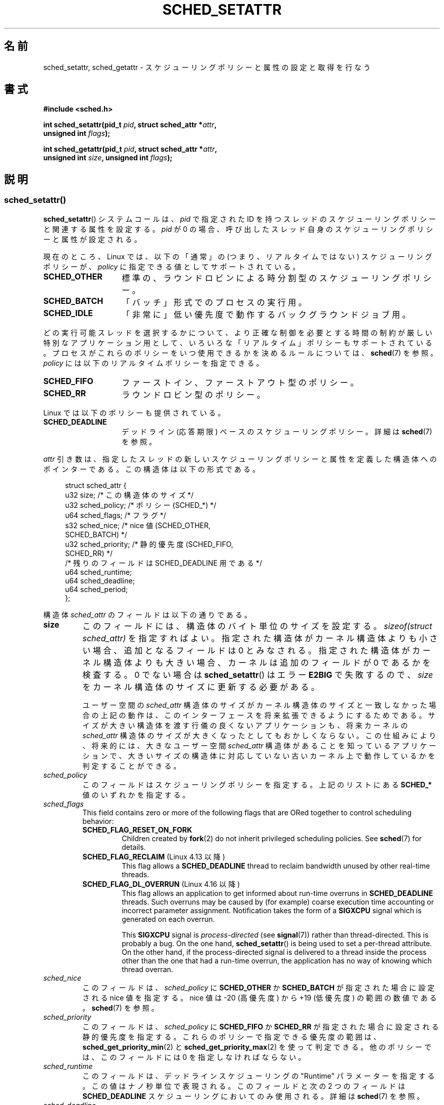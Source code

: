 .\" Copyright (C) 2014 Michael Kerrisk <mtk.manpages@gmail.com>
.\" and Copyright (C) 2014 Peter Zijlstra <peterz@infradead.org>
.\"
.\" %%%LICENSE_START(VERBATIM)
.\" Permission is granted to make and distribute verbatim copies of this
.\" manual provided the copyright notice and this permission notice are
.\" preserved on all copies.
.\"
.\" Permission is granted to copy and distribute modified versions of this
.\" manual under the conditions for verbatim copying, provided that the
.\" entire resulting derived work is distributed under the terms of a
.\" permission notice identical to this one.
.\"
.\" Since the Linux kernel and libraries are constantly changing, this
.\" manual page may be incorrect or out-of-date.  The author(s) assume no
.\" responsibility for errors or omissions, or for damages resulting from
.\" the use of the information contained herein.  The author(s) may not
.\" have taken the same level of care in the production of this manual,
.\" which is licensed free of charge, as they might when working
.\" professionally.
.\"
.\" Formatted or processed versions of this manual, if unaccompanied by
.\" the source, must acknowledge the copyright and authors of this work.
.\" %%%LICENSE_END
.\"
.\"*******************************************************************
.\"
.\" This file was generated with po4a. Translate the source file.
.\"
.\"*******************************************************************
.TH SCHED_SETATTR 2 2020\-11\-01 Linux "Linux Programmer's Manual"
.SH 名前
sched_setattr, sched_getattr \- スケジューリングポリシーと属性の設定と取得を行なう
.SH 書式
.nf
\fB#include <sched.h>\fP
.PP
 \fBint sched_setattr(pid_t \fP\fIpid\fP\fB, struct sched_attr *\fP\fIattr\fP\fB,\fP
\fB                  unsigned int \fP\fIflags\fP\fB);\fP
.PP
 \fBint sched_getattr(pid_t \fP\fIpid\fP\fB, struct sched_attr *\fP\fIattr\fP\fB,\fP
\fB                  unsigned int \fP\fIsize\fP\fB, unsigned int \fP\fIflags\fP\fB);\fP
.fi
.\" FIXME . Add feature test macro requirements
.SH 説明
.SS sched_setattr()
\fBsched_setattr\fP() システムコールは、 \fIpid\fP で指定された ID
を持つスレッドのスケジューリングポリシーと関連する属性を設定する。 \fIpid\fP が 0
の場合、呼び出したスレッド自身のスケジューリングポリシーと属性が設定される。
.PP
現在のところ、 Linux では、 以下の「通常」の (つまり、リアルタイムではない) スケジューリングポリシーが、 \fIpolicy\fP
に指定できる値としてサポートされている。
.TP  14
\fBSCHED_OTHER\fP
.\" In the 2.6 kernel sources, SCHED_OTHER is actually called
.\" SCHED_NORMAL.
標準の、ラウンドロビンによる時分割型のスケジューリングポリシー。
.TP 
\fBSCHED_BATCH\fP
「バッチ」形式でのプロセスの実行用。
.TP 
\fBSCHED_IDLE\fP
「非常に」低い優先度で動作するバックグラウンドジョブ用。
.PP
どの実行可能スレッドを選択するかについて、より正確な制御を必要とする 時間の制約が厳しい特別なアプリケーション用として、
いろいろな「リアルタイム」ポリシーもサポートされている。 プロセスがこれらのポリシーをいつ使用できるかを決めるルールについては、\fBsched\fP(7)
を参照。 \fIpolicy\fP には以下のリアルタイムポリシーを指定できる。
.TP  14
\fBSCHED_FIFO\fP
ファーストイン、ファーストアウト型のポリシー。
.TP 
\fBSCHED_RR\fP
ラウンドロビン型のポリシー。
.PP
Linux では以下のポリシーも提供されている。
.TP  14
\fBSCHED_DEADLINE\fP
デッドライン (応答期限) ベースのスケジューリングポリシー。詳細は \fBsched\fP(7) を参照。
.PP
\fIattr\fP 引き数は、 指定したスレッドの新しいスケジューリングポリシーと属性を定義した構造体へのポインターである。 この構造体は以下の形式である。
.PP
.in +4n
.EX
struct sched_attr {
    u32 size;              /* この構造体のサイズ */
    u32 sched_policy;      /* ポリシー (SCHED_*) */
    u64 sched_flags;       /* フラグ */
    s32 sched_nice;        /* nice 値 (SCHED_OTHER,
                              SCHED_BATCH) */
    u32 sched_priority;    /* 静的優先度 (SCHED_FIFO,
                              SCHED_RR) */
    /* 残りのフィールドは SCHED_DEADLINE 用である */
    u64 sched_runtime;
    u64 sched_deadline;
    u64 sched_period;
};
.EE
.in
.PP
構造体 \fIsched_attr\fP のフィールドは以下の通りである。
.TP 
\fBsize\fP
このフィールドには、 構造体のバイト単位のサイズを設定する。 \fIsizeof(struct sched_attr)\fP を指定すればよい。
指定された構造体がカーネル構造体よりも小さい場合、 追加となるフィールドは 0 とみなされる。 指定された構造体がカーネル構造体よりも大きい場合、
カーネルは追加のフィールドが 0 であるかを検査する。 0 でない場合は \fBsched_setattr\fP() はエラー \fBE2BIG\fP
で失敗するので、 \fIsize\fP をカーネル構造体のサイズに更新する必要がある。
.IP
ユーザー空間の \fIsched_attr\fP 構造体のサイズがカーネル構造体のサイズと一致しなかった場合の上記の動作は、
このインターフェースを将来拡張できるようにするためである。 サイズが大きい構造体を渡す行儀の良くないアプリケーションも、 将来カーネルの
\fIsched_attr\fP 構造体のサイズが大きくなったとしてもおかしくならない。 この仕組みにより、 将来的には、 大きなユーザー空間
\fIsched_attr\fP 構造体があることを知っているアプリケーションで、
大きいサイズの構造体に対応していない古いカーネル上で動作しているかを判定することができる。
.TP 
\fIsched_policy\fP
このフィールドはスケジューリングポリシーを指定する。 上記のリストにある \fBSCHED_*\fP 値のいずれかを指定する。
.TP 
\fIsched_flags\fP
This field contains zero or more of the following flags that are ORed
together to control scheduling behavior:
.RS
.TP 
 \fBSCHED_FLAG_RESET_ON_FORK\fP
Children created by \fBfork\fP(2)  do not inherit privileged scheduling
policies.  See \fBsched\fP(7)  for details.
.TP 
\fBSCHED_FLAG_RECLAIM\fP (Linux 4.13 以降)
.\" 2d4283e9d583a3ee8cfb1cbb9c1270614df4c29d
.\" Bandwidth reclaim is done via the GRUB algorithm; see
.\" Documentation/scheduler/sched-deadline.txt
This flag allows a \fBSCHED_DEADLINE\fP thread to reclaim bandwidth unused by
other real\-time threads.
.TP 
\fBSCHED_FLAG_DL_OVERRUN\fP (Linux 4.16 以降)
.\" commit 34be39305a77b8b1ec9f279163c7cdb6cc719b91
This flag allows an application to get informed about run\-time overruns in
\fBSCHED_DEADLINE\fP threads.  Such overruns may be caused by (for example)
coarse execution time accounting or incorrect parameter assignment.
Notification takes the form of a \fBSIGXCPU\fP signal which is generated on
each overrun.
.IP
This \fBSIGXCPU\fP signal is \fIprocess\-directed\fP (see \fBsignal\fP(7))  rather
than thread\-directed.  This is probably a bug.  On the one hand,
\fBsched_setattr\fP()  is being used to set a per\-thread attribute.  On the
other hand, if the process\-directed signal is delivered to a thread inside
the process other than the one that had a run\-time overrun, the application
has no way of knowing which thread overran.
.RE
.TP 
\fIsched_nice\fP
このフィールドは、 \fIsched_policy\fP に \fBSCHED_OTHER\fP か \fBSCHED_BATCH\fP が指定された場合に設定される
nice 値を指定する。 nice 値は \-20 (高優先度) から +19 (低優先度) の範囲の数値である。 \fBsched\fP(7) を参照。
.TP 
\fIsched_priority\fP
このフィールドは、 \fIsched_policy\fP に \fBSCHED_FIFO\fP か \fBSCHED_RR\fP
が指定された場合に設定される静的優先度を指定する。 これらのポリシーで指定できる優先度の範囲は、
\fBsched_get_priority_min\fP(2) と \fBsched_get_priority_max\fP(2) を使って判定できる。
他のポリシーでは、 このフィールドには 0 を指定しなければならない。
.TP 
\fIsched_runtime\fP
このフィールドは、 デッドラインスケジューリングの "Runtime" パラメーターを指定する。 この値はナノ秒単位で表現される。 このフィールドと次の
2 つのフィールドは \fBSCHED_DEADLINE\fP スケジューリングにおいてのみ使用される。 詳細は \fBsched\fP(7) を参照。
.TP 
\fIsched_deadline\fP
このフィールドは、 デッドラインスケジューリングの "Deadline" パラメーターを指定する。 この値はナノ秒単位で表現される。
.TP 
\fIsched_period\fP
このフィールドは、 デッドラインスケジューリングの "Period" パラメーターを指定する。 この値はナノ秒単位で表現される。
.PP
.\"
.\"
\fIflags\fP 引き数は、このインターフェースの将来の拡張のために用意されている。 現在の実装では 0 を指定しなければならない。
.SS sched_getattr()
\fBsched_getattr\fP() システムコールは、 \fIpid\fP で指定された ID
を持つスレッドのスケジューリングポリシーと関連する属性を取得する。 \fIpid\fP が 0
の場合、呼び出したスレッド自身のスケジューリングポリシーと関連する属性を取得する。
.PP
\fIsize\fP 引き数には、 ユーザー空間での \fIsched_attr\fP 構造体の大きさを設定する。 この値は、 少なくとも初期バージョンの
\fIsched_attr\fP 構造体のサイズでなければならない。 そうでなかった場合、 エラー \fBEINVAL\fP で呼び出しが失敗する。
.PP
取得したスケジューリング属性は、 \fIattr\fP が指す \fIsched_attr\fP 構造体の各フィールドに格納される。 カーネルは
\fIattr.size\fP に \fIsched_attr\fP 構造体のサイズを設定する。
.PP
If the caller\-provided \fIattr\fP buffer is larger than the kernel's
\fIsched_attr\fP structure, the additional bytes in the user\-space structure
are not touched.  If the caller\-provided structure is smaller than the
kernel \fIsched_attr\fP structure, the kernel will silently not return any
values which would be stored outside the provided space.  As with
\fBsched_setattr\fP(), these semantics allow for future extensibility of the
interface.
.PP
\fIflags\fP 引き数は、このインターフェースの将来の拡張のために用意されている。 現在の実装では 0 を指定しなければならない。
.SH 返り値
成功した場合は \fBsched_setattr\fP()  と \fBsched_getattr\fP()  は 0 を返す。 エラーの場合は \-1 が返され、
エラーの原因を示す値が \fIerrno\fP に設定される。
.SH エラー
\fBsched_getattr\fP() と \fBsched_setattr\fP() の両方が以下の理由で失敗する。
.TP 
\fBEINVAL\fP
\fIattr\fP が NULL である。 \fIpid\fP が負である。 \fIflags\fP が 0 以外である。
.TP 
\fBESRCH\fP
ID が \fIpid\fP のスレッドが見つからなかった。
.PP
さらに、 \fBsched_getattr\fP() は以下の理由でも失敗する。
.TP 
\fBE2BIG\fP
\fIsize\fP と \fIattr\fP で指定されたバッファーが小さすぎる。
.TP 
\fBEINVAL\fP
\fIsize\fP が無効である。つまり、 最初のバージョンの \fIsched_attr\fP 構造体 (48 バイト) よりも小さいか、
システムのページサイズよりも大きい。
.PP
さらに、 \fBsched_setattr\fP() は以下の理由でも失敗する。
.TP 
\fBE2BIG\fP
\fIsize\fP と \fIattr\fP で指定されたバッファーがカーネル構造体よりも大きく、 一つ以上の超過バイトが 0 でなかった。
.TP 
\fBEBUSY\fP
\fBSCHED_DEADLINE\fP の流入制御の失敗については \fBsched\fP(7) を参照。
.TP 
\fBEINVAL\fP
\fIattr.sched_policy\fP が認識できるポリシーではない。 \fIattr.sched_flags\fP に
\fBSCHED_FLAG_RESET_ON_FORK\fP 以外のフラグが含まれている。 \fIattr.sched_priority\fP が無効である。
\fIattr.sched_policy\fP が \fBSCHED_DEADLINE\fP で、 \fIattr\fP
に指定されたデッドラインスケジューリングパラメーターが無効である。
.TP 
\fBEPERM\fP
呼び出した元が適切な特権を持っていない。
.TP 
\fBEPERM\fP
\fIpid\fP で指定されたスレッドの CPU affinity マスクにシステムの全ての CPU のうち含まれていないものがある
(\fBsched_setaffinity\fP(2) を参照)。
.SH バージョン
.\" FIXME . Add glibc version
これらのシステムコールは Linux 3.14 で初めて登場した。
.SH 準拠
これらのシステムコールは非標準の Linux による拡張である。
.SH 注意
\fBsched_setattr\fP() は、\fBsched_setscheduler\fP(2), \fBsched_setparam\fP(2),
\fBnice\fP(2) の機能および \fBsetpriority\fP の一部機能を持つ (ただし、\fBsetpriority\fP(2)
の、指定されたユーザーに所属するすべてのプロセスまたは指定されたグループのすべてのプロセスの優先度を設定する機能は除く)。 同様に、
\fBsched_getattr\fP() は \fBsched_getscheduler\fP(2), \fBsched_getparam\fP(2) の機能および
\fBgetpriority\fP(2) の一部機能を持つ。
.SH バグ
.\" FIXME . patch sent to Peter Zijlstra
バージョン 3.15 までの Linux では、 \fBsched_setattr\fP() は、 エラーの節に書かれている \fBE2BIG\fP
の場合にエラー\fBEFAULT\fP で失敗していた。
.PP
.\" In Linux versions up to up 3.15,
.\" FIXME . patch from Peter Zijlstra pending
.\" .BR sched_setattr ()
.\" allowed a negative
.\" .I attr.sched_policy
.\" value.
In Linux versions up to 5.3, \fBsched_getattr\fP()  failed with the error
\fBEFBIG\fP if the in\-kernel \fIsched_attr\fP structure was larger than the
\fIsize\fP passed by user space.
.SH 関連項目
.ad l
.nh
 \fBchrt\fP(1), \fBnice\fP(2), \fBsched_get_priority_max\fP(2),
\fBsched_get_priority_min\fP(2), \fBsched_getaffinity\fP(2), \fBsched_getparam\fP(2),
\fBsched_getscheduler\fP(2), \fBsched_rr_get_interval\fP(2),
\fBsched_setaffinity\fP(2), \fBsched_setparam\fP(2), \fBsched_setscheduler\fP(2),
\fBsched_yield\fP(2), \fBsetpriority\fP(2), \fBpthread_getschedparam\fP(3),
\fBpthread_setschedparam\fP(3), \fBpthread_setschedprio\fP(3), \fBcapabilities\fP(7),
\fBcpuset\fP(7), \fBsched\fP(7)
.ad
.SH この文書について
この man ページは Linux \fIman\-pages\fP プロジェクトのリリース 5.10 の一部である。プロジェクトの説明とバグ報告に関する情報は
\%https://www.kernel.org/doc/man\-pages/ に書かれている。

